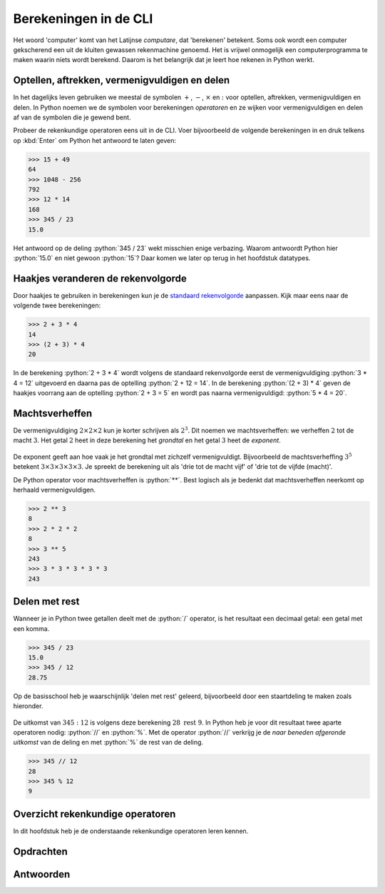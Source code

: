.. role:: python(code)
    :language: python

Berekeningen in de CLI
======================

Het woord 'computer' komt van het Latijnse *computare*, dat 'berekenen' betekent. Soms ook wordt een computer gekscherend een uit de kluiten gewassen rekenmachine genoemd. Het is vrijwel onmogelijk een computerprogramma te maken waarin níets wordt berekend. Daarom is het belangrijk dat je leert hoe rekenen in Python werkt.

.. dropdown:: Wat leer je in dit hoofdstuk
    :open:
    :color: primary
    :icon: book

    * Wat zijn de rekenkundige operatoren in Python.
    * Hoe voer je berekeningen uit in de CLI.

Optellen, aftrekken, vermenigvuldigen en delen
----------------------------------------------

In het dagelijks leven gebruiken we meestal de symbolen :math:`+`, :math:`-`, :math:`\times` en :math:`:` voor optellen, aftrekken, vermenigvuldigen en delen. In Python noemen we de symbolen voor berekeningen *operatoren* en ze wijken voor vermenigvuldigen en delen af van de symbolen die je gewend bent.

.. card:: Rekenkundige operatoren

    .. list-table::
        :header-rows: 1
        :align: center

        * - Berekening
          - Dagelijks leven
          - Python
        * - Optellen
          - :math:`+`
          - :math:`+`
        * - Aftrekken
          - :math:`-`
          - :math:`-`
        * - Vermenigvuldigen
          - :math:`\times`
          - :math:`*`
        * - Delen
          - :math:`:`
          - :math:`/`

Probeer de rekenkundige operatoren eens uit in de CLI. Voer bijvoorbeeld de volgende berekeningen in en druk telkens op :kbd:`Enter` om Python het antwoord te laten geven:

.. code-block:: python
    :class: no-copybutton
    
    >>> 15 + 49
    64
    >>> 1048 - 256
    792
    >>> 12 * 14
    168
    >>> 345 / 23
    15.0

Het antwoord op de deling :python:`345 / 23` wekt misschien enige verbazing. Waarom antwoordt Python hier :python:`15.0` en niet gewoon :python:`15`? Daar komen we later op terug in het hoofdstuk datatypes.

..
    TODO: verwijzing maken naar hoofdstuk datatypes.

.. dropdown:: Spaties
    :open:
    :color: info
    :icon: info

    Wellicht is je opgevallen dat in de voorbeelden spaties zijn gebruikt in de berekeningen: :python:`15 + 49` in plaats van :python:`15+49`. De reden hiervoor is betere leesbaarheid. Voor Python maakt het niet uit of je wel of geen spaties tussen de operator en de getallen typt.

Haakjes veranderen de rekenvolgorde
-----------------------------------

Door haakjes te gebruiken in berekeningen kun je de `standaard rekenvolgorde <https://nl.wikipedia.org/wiki/Bewerkingsvolgorde>`_ aanpassen. Kijk maar eens naar de volgende twee berekeningen:

.. code-block:: python
    :class: no-copybutton
    
    >>> 2 + 3 * 4
    14
    >>> (2 + 3) * 4
    20

In de berekening :python:`2 + 3 * 4` wordt volgens de standaard rekenvolgorde eerst de vermenigvuldiging :python:`3 * 4 = 12` uitgevoerd en daarna pas de optelling :python:`2 + 12 = 14`. In de berekening :python:`(2 + 3) * 4` geven de haakjes voorrang aan de optelling :python:`2 + 3 = 5` en wordt pas naarna vermenigvuldigd: :python:`5 * 4 = 20`.

Machtsverheffen
---------------

De vermenigvuldiging :math:`2\times2\times2` kun je korter schrijven als :math:`2^{3}`. Dit noemen we machtsverheffen: we verheffen :math:`2` tot de macht :math:`3`. Het getal :math:`2` heet in deze berekening het *grondtal* en het getal :math:`3` heet de *exponent*.

.. figure:: images/machtsverheffen.svg
   :alt: machtsverheffen
   :align: center

De exponent geeft aan hoe vaak je het grondtal met zichzelf vermenigvuldigt. Bijvoorbeeld de machtsverheffing :math:`3^{5}` betekent :math:`3\times3\times3\times3\times3`. Je spreekt de berekening uit als 'drie tot de macht vijf' of 'drie tot de vijfde (macht)'.

De Python operator voor machtsverheffen is :python:`**`. Best logisch als je bedenkt dat machtsverheffen neerkomt op herhaald vermenigvuldigen.

.. code-block:: python
    :class: no-copybutton

    >>> 2 ** 3
    8
    >>> 2 * 2 * 2
    8
    >>> 3 ** 5
    243
    >>> 3 * 3 * 3 * 3 * 3
    243

Delen met rest
--------------
Wanneer je in Python twee getallen deelt met de :python:`/` operator, is het resultaat een decimaal getal: een getal met een komma.

.. code-block:: python
    :class: no-copybutton

    >>> 345 / 23
    15.0
    >>> 345 / 12
    28.75

Op de basisschool heb je waarschijnlijk 'delen met rest' geleerd, bijvoorbeeld door een staartdeling te maken zoals hieronder.

.. figure:: images/staartdeling.svg
   :alt: staartdeling
   :align: center

De uitkomst van :math:`345:12` is volgens deze berekening :math:`28\text{ rest }9`. In Python heb je voor dit resultaat twee aparte operatoren nodig: :python:`//` en :python:`%`. Met de operator :python:`//` verkrijg je de *naar beneden afgeronde uitkomst* van de deling en met :python:`%` de rest van de deling.

.. code-block:: python
    :class: no-copybutton

    >>> 345 // 12
    28
    >>> 345 % 12
    9

Overzicht rekenkundige operatoren
---------------------------------
In dit hoofdstuk heb je de onderstaande rekenkundige operatoren leren kennen.

.. card:: Rekenkundige operatoren
    
    .. list-table::
        :header-rows: 1
        :align: center

        * - Operator
          - Naam
          - Voorbeeld
          - Uitkomst
        * - :python:`+`
          - Optellen (som)
          - :python:`7 + 3`
          - :python:`10`
        * - :python:`-`
          - Aftrekken (verschil)
          - :python:`7 - 3`
          - :python:`4`
        * - :python:`*`
          - Vermenigvuldigen (product)
          - :python:`7 * 3`
          - :python:`21`
        * - :python:`/`
          - Delen (quotiënt)
          - :python:`7 / 3`
          - :python:`2.3333333333333335`
        * - :python:`**`
          - Machtsverheffen
          - :python:`7 ** 3`
          - :python:`343`
        * - :python:`//`
          - Geheeltallige deling
          - :python:`7 // 3`
          - :python:`2`
        * - :python:`%`
          - Rest of modulus
          - :python:`7 % 3`
          - :python:`1`


Opdrachten
-----------

.. dropdown:: Opdracht 01
    :open:
    :color: secondary
    :icon: pencil

    Maak in de CLI de volgende berekeningen. Noteer je antwoorden op een kladblaadje (of gebruik bijvoorbeeld Windows Kladblok op je PC), zodat je ze later kunt nakijken.

    a. :math:`525 + 935`
    b. :math:`1024 - 32 \times 4`
    c. :math:`182 : (2 \times 13)`
    d. :math:`6^5 + 4^3`

.. dropdown:: Opdracht 02
    :open:
    :color: secondary
    :icon: pencil

    Bereken in de CLI welke rest je overhoudt als je :math:`999999` deelt door :math:`34`.

Antwoorden
-----------

.. dropdown:: Antwoord opdracht 01
    :color: secondary
    :icon: check-circle

    a. :math:`1460`
    b. :math:`896`
    c. :math:`7.0`
    d. :math:`7840`

.. dropdown:: Antwoord opdracht 02
    :color: secondary
    :icon: check-circle

    :math:`25`